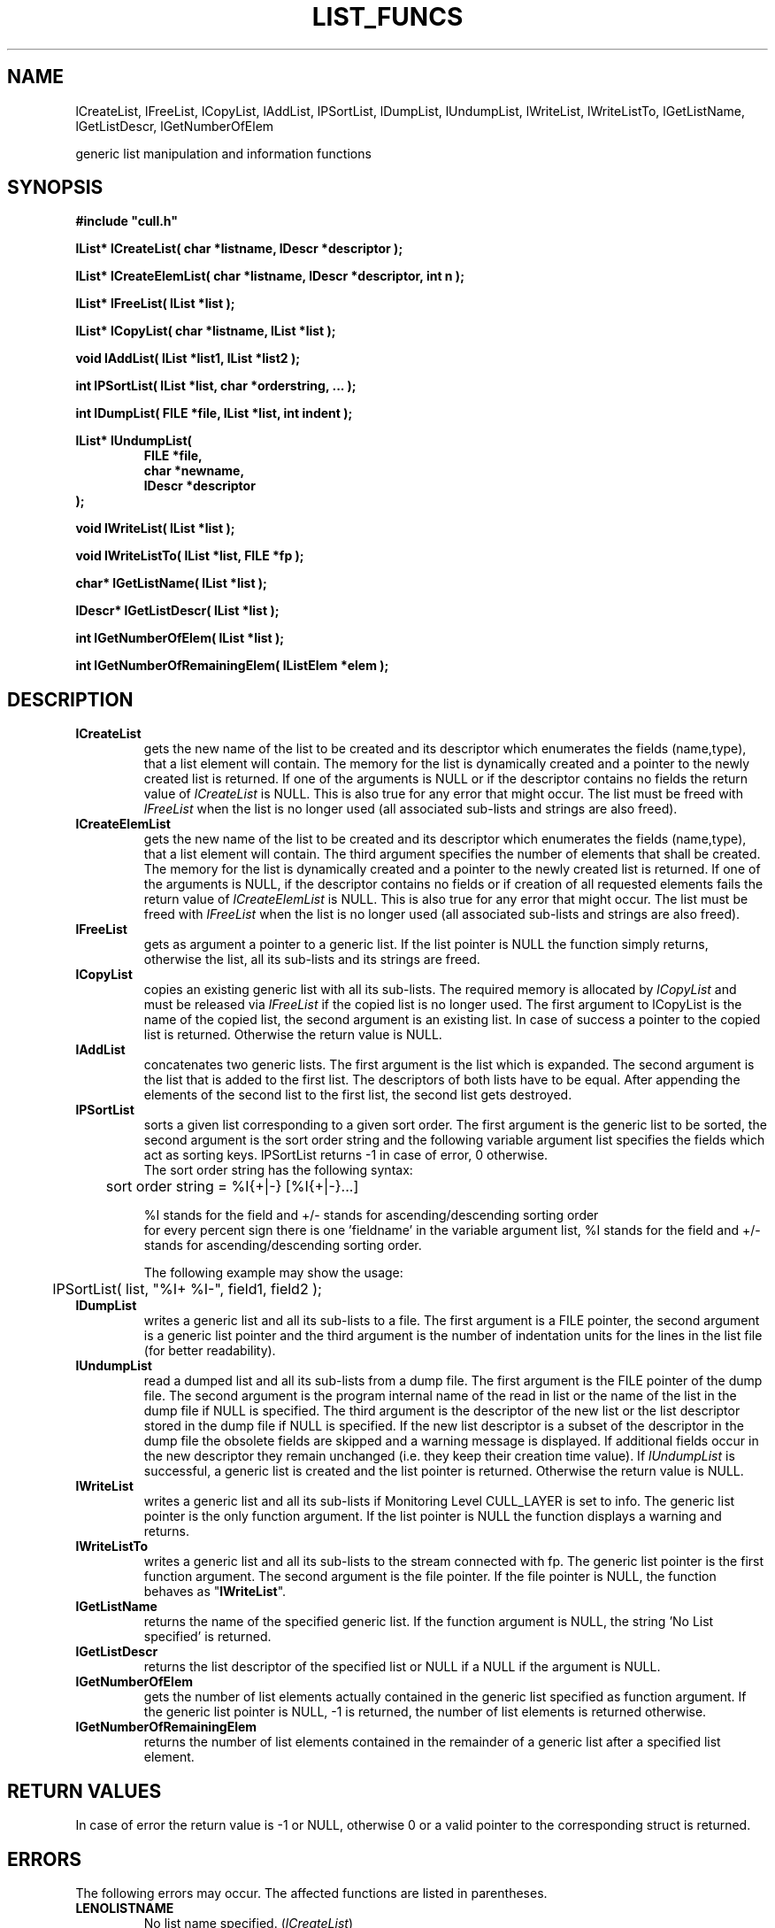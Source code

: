 '\" t
.\"___INFO__MARK_BEGIN__
.\"
.\" Copyright: 2001 by Sun Microsystems, Inc.
.\"
.\"___INFO__MARK_END__
.\"
.\" $RCSfile: lListFuncs.3,v $     Last Update: $Date: 2001/07/18 11:04:50 $     Revision: $Revision: 1.1 $
.\"
.\"
.\" Some handy macro definitions [from Tom Christensen's man(1) manual page].
.\"
.de SB		\" small and bold
.if !"\\$1"" \\s-2\\fB\&\\$1\\s0\\fR\\$2 \\$3 \\$4 \\$5
..
.\"
.de T		\" switch to typewriter font
.ft CW		\" probably want CW if you don't have TA font
..
.\"
.de TY		\" put $1 in typewriter font
.if t .T
.if n ``\c
\\$1\c
.if t .ft P
.if n \&''\c
\\$2
..
.\"
.de M		\" man page reference
\\fI\\$1\\fR\\|(\\$2)\\$3
..
.TH LIST_FUNCS 3 "$Date: 2001/07/18 11:04:50 $" "xxRELxx" "xxQS_NAMExx List Library"
.\"
.SH NAME
lCreateList, lFreeList, lCopyList, lAddList, lPSortList, lDumpList,
lUndumpList, lWriteList, lWriteListTo, lGetListName, lGetListDescr, 
lGetNumberOfElem
.PP
generic list manipulation and information functions
.\"
.\"
.SH SYNOPSIS
.B #include """cull.h"""
.PP
\fBlList* lCreateList( char *listname, lDescr *descriptor );\fP
.PP
\fBlList* lCreateElemList( char *listname, lDescr *descriptor, int n );\fP
.PP
.\"
\fBlList* lFreeList( lList *list );\fP
.PP
.\"
\fBlList* lCopyList( char *listname, lList *list );\fP
.PP
.\"
\fBvoid lAddList( lList *list1, lList *list2 );\fP
.PP
.\"
\fBint lPSortList( lList *list, char *orderstring, ... );\fP
.PP
.\"
\fBint lDumpList( FILE *file, lList *list, int indent );\fP
.PP
.\"
.nf
\fBlList* lUndumpList(\fP
.RS
\fBFILE *file,\fP
\fBchar *newname,\fP
\fBlDescr *descriptor\fP
.RE
.fi
\fB);\fP
.PP
.\"
\fBvoid lWriteList( lList *list );\fP
.PP
.\"
\fBvoid lWriteListTo( lList *list, FILE *fp );\fP
.PP
.\"
\fBchar* lGetListName( lList *list );\fP
.PP
.\"
\fBlDescr* lGetListDescr( lList *list );\fP
.PP
.\"
\fBint lGetNumberOfElem( lList *list );\fP
.PP
.\"
\fBint lGetNumberOfRemainingElem( lListElem *elem );\fP
.PP
.\"
.\"
.SH DESCRIPTION
.IP "\fBlCreateList\fP"
gets the new name of the list to be created and its descriptor which 
enumerates the fields (name,type), that a list element will contain.
The memory for the list is dynamically created and a pointer to the newly 
created list is returned.
If one of the arguments is NULL or if the descriptor contains no fields the
return value of
.I lCreateList
is NULL. This is also true for any error that might occur.
The list must be freed with
.I lFreeList
when the list is no longer used 
(all associated sub-lists and strings are also freed). 
.\"
.IP "\fBlCreateElemList\fP"
gets the new name of the list to be created and its descriptor which 
enumerates the fields (name,type), that a list element will contain.
The third argument specifies the number of elements that shall be created.
The memory for the list is dynamically created and a pointer to the newly 
created list is returned.
If one of the arguments is NULL, if the descriptor contains no fields or
if creation of all requested elements fails the return value of
.I lCreateElemList
is NULL. This is also true for any error that might occur.
The list must be freed with
.I lFreeList
when the list is no longer used 
(all associated sub-lists and strings are also freed). 
.\"
.IP "\fBlFreeList\fP"
gets as argument a pointer to a generic list. If the list pointer is NULL
the function simply returns, otherwise the list, all its sub-lists and its
strings are freed.
.\"
.IP "\fBlCopyList\fP"
copies an existing generic list with all its sub-lists. The 
required memory is allocated by
.I lCopyList
and must be released via
.I lFreeList
if the copied list is no longer used.
The first argument to lCopyList is the name of the copied list, the 
second argument is an existing list.
In case of success a pointer to the copied list is returned. Otherwise
the return value is NULL.
.\"
.IP "\fBlAddList\fP"
concatenates two generic lists. The first argument is the list which is
expanded. The second argument is the list that is added to the first list.
The descriptors of both lists have to be equal. After appending the elements
of the second list to the first list, the second list gets destroyed.
.IP "\fBlPSortList\fP"
sorts a given list corresponding to a given sort order.
The first argument is the generic list to be sorted, the second 
argument is the sort order string and the following variable argument list 
specifies the fields which act as sorting keys.
lPSortList returns -1 in case of error, 0 otherwise.
.br
The sort order string has the following syntax:
.sp 1
	sort order string = %I{+|-} [%I{+|-}...]
.sp 1
%I stands for the field and +/- stands for ascending/descending sorting order
.br
for every percent sign there is one 'fieldname' in the variable argument list,
%I stands for the field and +/- stands for ascending/descending sorting order.
.sp 1
The following example may show the usage:
.sp 1
	lPSortList( list, "%I+ %I-", field1, field2 );
.\"
.IP "\fBlDumpList\fP"
writes a generic list and all its sub-lists to a file. The first argument is
a FILE pointer, the second argument is a generic list pointer and the 
third argument is the number of indentation units for the lines in the list
file (for better readability).
.\"
.IP "\fBlUndumpList\fP"
read a dumped list and all its sub-lists from a dump file.
The first argument is the FILE pointer of the dump file. The second
argument is the program internal name of the read in list or the name of
the list in the dump file if NULL is specified. The third argument is the
descriptor of the new list or the list descriptor stored in the dump file
if NULL is specified. If the new list descriptor is a subset of the 
descriptor in the dump file the obsolete fields are skipped and a warning
message is displayed. If additional fields occur in the new descriptor they
remain unchanged (i.e. they keep their creation time value).
If
.I lUndumpList
is successful, a generic list is created and the list pointer
is returned. Otherwise the return value is NULL.
.\"
.IP "\fBlWriteList\fP"
writes a generic list and all its sub-lists if Monitoring Level CULL_LAYER is 
set to info. The generic list pointer is the only function argument. 
If the list pointer is NULL the function displays a warning and returns.
.\"
.IP "\fBlWriteListTo\fP"
writes a generic list and all its sub-lists to the stream connected with fp. 
The generic list pointer is the first function argument. The second argument
is the file pointer. If the file pointer is NULL, the function behaves 
as "\fBlWriteList\fP".
.\"
.IP "\fBlGetListName\fP"
returns the name of the specified generic list. If the function argument
is NULL, the string 'No List specified' is returned.
.\"
.IP "\fBlGetListDescr\fP"
returns the list descriptor of the specified list or NULL if a NULL if the
argument is NULL.
.\"
.IP "\fBlGetNumberOfElem\fP"
gets the number of list elements actually contained in the generic list
specified as function argument. If the generic list pointer is NULL, -1
is returned, the number of list elements is returned otherwise.
.\"
.IP "\fBlGetNumberOfRemainingElem\fP"
returns the number of list elements contained in the remainder of a generic
list after a specified list element.
.\"
.SH "RETURN VALUES"
In case of error the return value is -1 or NULL, otherwise 0 or a valid
pointer to the corresponding struct is returned.
.\"
.\"
.SH ERRORS
The following errors may occur. The affected functions are listed 
in parentheses.
.IP "\fBLENOLISTNAME\fP"
No list name specified. (\fIlCreateList\fP)
.IP "\fBLEDESCRNULL\fP"
List descriptor is NULL. (\fIlCreateList\fP)
.IP "\fBLEMALLOC\fP"
.M Malloc 3
failed. (\fIlCreateList\fP, \fIlUndumpList\fP)
.IP "\fBLESTRDUP\fP"
.M Strdup 3
failed. (\fIlCreateList\fP)
.IP "\fBLECOUNTDESCR\fP"
Counting the descriptor length failed. (\fIlCreateList\fP, \fIlAddList\fP, \fIlUndumpList\fP)
.IP "\fBLELISTNULL\fP"
List pointer is NULL. (\fIlFreeList\fP, \fIlCopyList\fP, \fIlAddList\fP, \fIlPSortList\fP,
\fIlWriteList\fP,
\fIlGetListName\fP, \fIlGetListDescr\fP, \fIlGetNumberOfElem\fP, \fIlDumpList\fP)
.IP "\fBLECREATELIST\fP"
Creation of a new list failed. (\fIlCopyList\fP, \fIlPSortList\fP, \fIlUndumpList\fP)
.IP "\fBLEAPPENDELEM\fP"
.I lAppendElem
function failed. (\fIlCopyList\fP, \fIlAddList\fP, \fIlUndumpList\fP)
.IP "\fBLEDIFFDESCR\fP"
Unequal descriptors specified. (\fIlAddList\fP)
.IP "\fBLEDECHAINELEM\fP"
.I lDechainElem
failed. (\fIlAddList\fP, \fIlPSortList\fP)
.IP "\fBLENOFORMATSTR\fP"
No format string specified. (\fIlPSortList\fP)
.IP "\fBLEPARSESORTORD\fP"
Parsing the sort order format string failed. (\fIlPSortList\fP)
.IP "\fBLEGETNROFELEM\fP"
Getting number of list elements failed. (\fIlPSortList\fP)
.IP "\fBLEFILENULL\fP"
File pointer to dump file is NULL. (\fIlDumpList\fP, \fIlUndumpList\fP)
.IP "\fBLESYNTAX\fP"
A syntax error occurred. (\fIlUndumpList\fP)
.IP "\fBLEFIELDREAD\fP"
Reading a field value failed. (\fIlUndumpList\fP)
.IP "\fBLEFGETDESCR\fP"
.I lUndumpDescr
failed. (\fIlUndumpList\fP)
.IP "\fBLEUNDUMPELEM\fP"
.I lUndumpElem
failed. (\fIlUndumpList\fP)
.IP "\fBLECREATEELEM\fP"
.I lCreateElem
failed. (\fIlUndumpList\fP)
.IP "\fBLECOPYSWITCH\fP"
Copying list element fields failed. (\fIlUndumpList\fP)
.\"
.\"
.SH "SEE ALSO"
.M xxqs_name_sxx_intro 1 ,
.M list_intro 3 .
.\"
.\"
.SH COPYRIGHT
See
.M xxqs_name_sxx_intro 1
for a full statement of rights and permissions.
